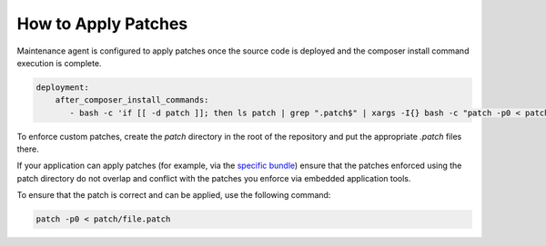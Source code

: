 .. _orocloud-maintenance-patches:

How to Apply Patches
~~~~~~~~~~~~~~~~~~~~

Maintenance agent is configured to apply patches once the source code is deployed and the composer install command execution is complete.

.. code-block:: none

   deployment:
       after_composer_install_commands:
          - bash -c 'if [[ -d patch ]]; then ls patch | grep ".patch$" | xargs -I{} bash -c "patch -p0 < patch/{}"; fi'

To enforce custom patches, create the `patch` directory in the root of the repository and put the appropriate `.patch` files there.

If your application can apply patches (for example, via the `specific bundle <https://github.com/cweagans/composer-patches>`_) ensure that the patches enforced using the patch directory do not overlap and conflict with the patches you enforce via embedded application tools.

To ensure that the patch is correct and can be applied, use the following command:

.. code-block:: none

   patch -p0 < patch/file.patch
